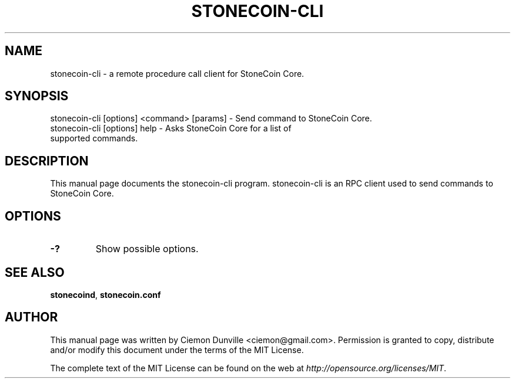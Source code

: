 .TH STONECOIN-CLI "1" "June 2016" "stonecoin-cli 0.12"
.SH NAME
stonecoin-cli \- a remote procedure call client for StoneCoin Core. 
.SH SYNOPSIS
stonecoin-cli [options] <command> [params] \- Send command to StoneCoin Core. 
.TP
stonecoin-cli [options] help \- Asks StoneCoin Core for a list of supported commands.
.SH DESCRIPTION
This manual page documents the stonecoin-cli program. stonecoin-cli is an RPC client used to send commands to StoneCoin Core.

.SH OPTIONS
.TP
\fB\-?\fR
Show possible options.

.SH "SEE ALSO"
\fBstonecoind\fP, \fBstonecoin.conf\fP
.SH AUTHOR
This manual page was written by Ciemon Dunville <ciemon@gmail.com>. Permission is granted to copy, distribute and/or modify this document under the terms of the MIT License.

The complete text of the MIT License can be found on the web at \fIhttp://opensource.org/licenses/MIT\fP.
